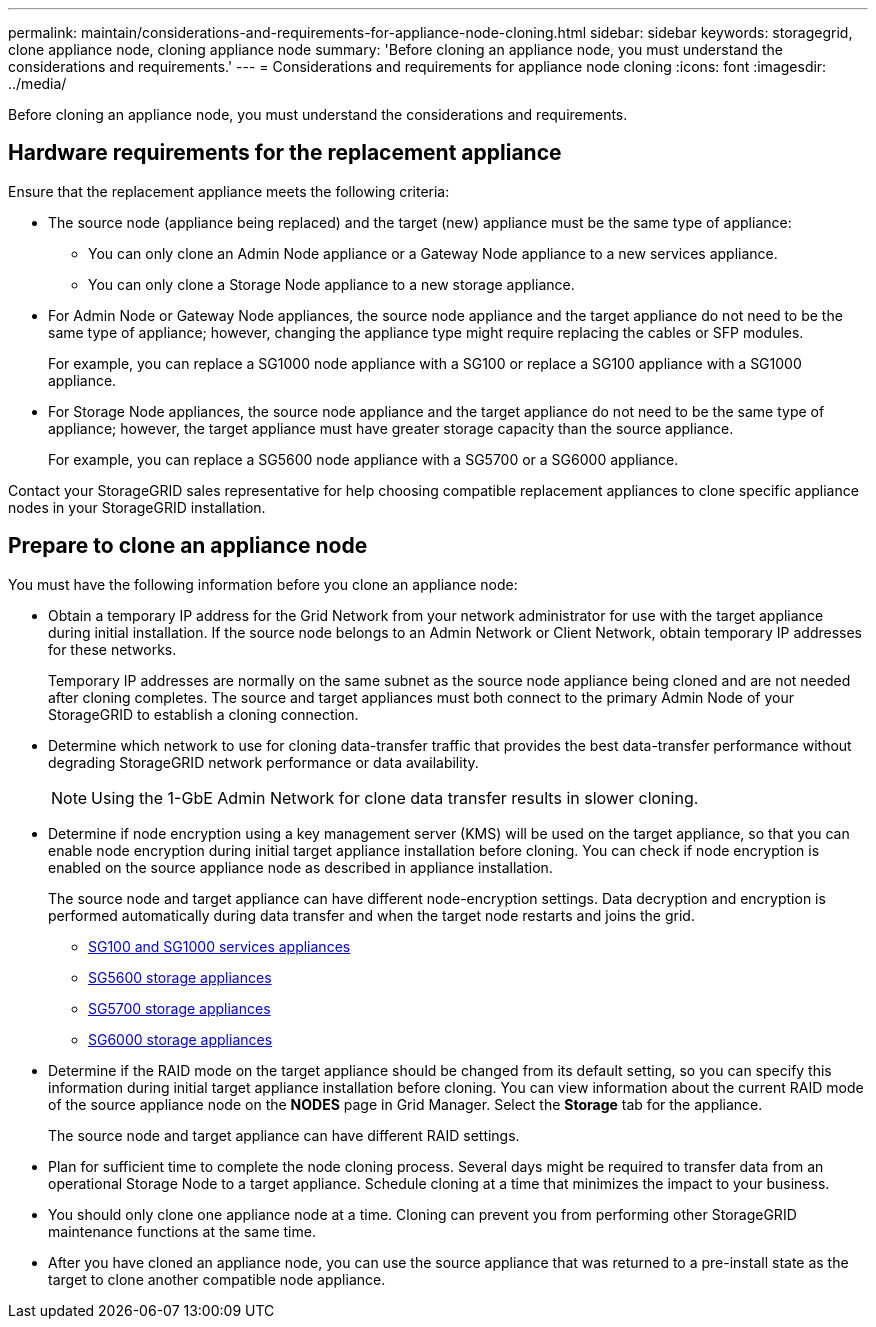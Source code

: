 ---
permalink: maintain/considerations-and-requirements-for-appliance-node-cloning.html
sidebar: sidebar
keywords: storagegrid, clone appliance node, cloning appliance node
summary: 'Before cloning an appliance node, you must understand the considerations and requirements.'
---
= Considerations and requirements for appliance node cloning
:icons: font
:imagesdir: ../media/

[.lead]
Before cloning an appliance node, you must understand the considerations and requirements.

== Hardware requirements for the replacement appliance

Ensure that the replacement appliance meets the following criteria:

* The source node (appliance being replaced) and the target (new) appliance must be the same type of appliance:
 ** You can only clone an Admin Node appliance or a Gateway Node appliance to a new services appliance.
 ** You can only clone a Storage Node appliance to a new storage appliance.
* For Admin Node or Gateway Node appliances, the source node appliance and the target appliance do not need to be the same type of appliance; however, changing the appliance type might require replacing the cables or SFP modules.
+
For example, you can replace a SG1000 node appliance with a SG100 or replace a SG100 appliance with a SG1000 appliance.

* For Storage Node appliances, the source node appliance and the target appliance do not need to be the same type of appliance; however, the target appliance must have greater storage capacity than the source appliance.
+
For example, you can replace a SG5600 node appliance with a SG5700 or a SG6000 appliance.

Contact your StorageGRID sales representative for help choosing compatible replacement appliances to clone specific appliance nodes in your StorageGRID installation.

== Prepare to clone an appliance node

You must have the following information before you clone an appliance node:

* Obtain a temporary IP address for the Grid Network from your network administrator for use with the target appliance during initial installation. If the source node belongs to an Admin Network or Client Network, obtain temporary IP addresses for these networks.
+
Temporary IP addresses are normally on the same subnet as the source node appliance being cloned and are not needed after cloning completes. The source and target appliances must both connect to the primary Admin Node of your StorageGRID to establish a cloning connection.

* Determine which network to use for cloning data-transfer traffic that provides the best data-transfer performance without degrading StorageGRID network performance or data availability.
+
NOTE: Using the 1-GbE Admin Network for clone data transfer results in slower cloning.

* Determine if node encryption using a key management server (KMS) will be used on the target appliance, so that you can enable node encryption during initial target appliance installation before cloning. You can check if node encryption is enabled on the source appliance node as described in appliance installation.
+
The source node and target appliance can have different node-encryption settings. Data decryption and encryption is performed automatically during data transfer and when the target node restarts and joins the grid.

 ** xref:../sg100-1000/index.adoc[SG100 and SG1000 services appliances]
 ** xref:../sg5600/index.adoc[SG5600 storage appliances]
 ** xref:../sg5700/index.adoc[SG5700 storage appliances]
 ** xref:../sg6000/index.adoc[SG6000 storage appliances]

* Determine if the RAID mode on the target appliance should be changed from its default setting, so you can specify this information during initial target appliance installation before cloning. You can view information about the current RAID mode of the source appliance node on the *NODES* page in Grid Manager. Select the *Storage* tab for the appliance.
+
The source node and target appliance can have different RAID settings.

* Plan for sufficient time to complete the node cloning process. Several days might be required to transfer data from an operational Storage Node to a target appliance. Schedule cloning at a time that minimizes the impact to your business.
* You should only clone one appliance node at a time. Cloning can prevent you from performing other StorageGRID maintenance functions at the same time.
* After you have cloned an appliance node, you can use the source appliance that was returned to a pre-install state as the target to clone another compatible node appliance.
